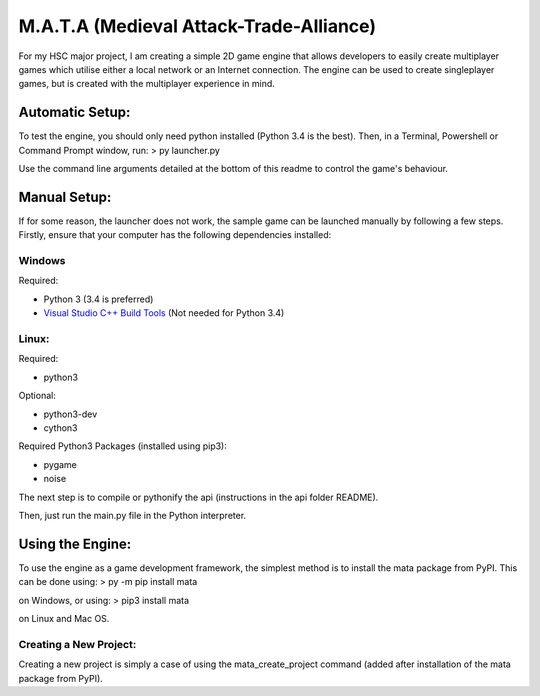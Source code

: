 M.A.T.A (Medieval Attack-Trade-Alliance)
========================================

For my HSC major project, I am creating a simple 2D game engine that
allows developers to easily create multiplayer games which utilise
either a local network or an Internet connection. The engine can be used
to create singleplayer games, but is created with the multiplayer
experience in mind.

Automatic Setup:
~~~~~~~~~~~~~~~~

To test the engine, you should only need python installed (Python 3.4 is
the best). Then, in a Terminal, Powershell or Command Prompt window,
run: > py launcher.py

Use the command line arguments detailed at the bottom of this readme to
control the game's behaviour.

Manual Setup:
~~~~~~~~~~~~~

If for some reason, the launcher does not work, the sample game can be
launched manually by following a few steps. Firstly, ensure that your
computer has the following dependencies installed:

Windows
'''''''

Required:
         

-  Python 3 (3.4 is preferred)
-  `Visual Studio C++ Build
   Tools <https://wiki.python.org/moin/WindowsCompilers>`__ (Not needed
   for Python 3.4)

Linux:
''''''

Required:
         

-  python3

Optional:
         

-  python3-dev
-  cython3

Required Python3 Packages (installed using pip3):
                                                 

-  pygame
-  noise

The next step is to compile or pythonify the api (instructions in the
api folder README).

Then, just run the main.py file in the Python interpreter.

Using the Engine:
~~~~~~~~~~~~~~~~~

To use the engine as a game development framework, the simplest method
is to install the mata package from PyPI. This can be done using: > py
-m pip install mata

on Windows, or using: > pip3 install mata

on Linux and Mac OS.

Creating a New Project:
'''''''''''''''''''''''

Creating a new project is simply a case of using the
mata\_create\_project command (added after installation of the mata
package from PyPI).


